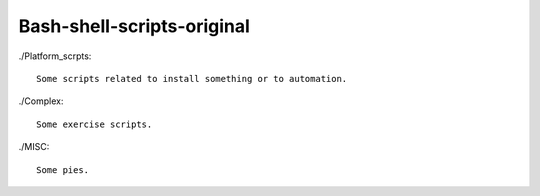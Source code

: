 Bash-shell-scripts-original
===========================


./Platform_scrpts::

    Some scripts related to install something or to automation.


./Complex::

    Some exercise scripts.

./MISC::

    Some pies.
